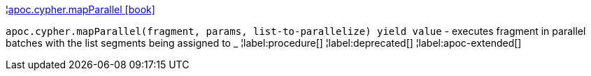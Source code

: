 ¦xref::overview/apoc.cypher/apoc.cypher.mapParallel.adoc[apoc.cypher.mapParallel icon:book[]] +

`apoc.cypher.mapParallel(fragment, params, list-to-parallelize) yield value` - executes fragment in parallel batches with the list segments being assigned to _
¦label:procedure[]
¦label:deprecated[]
¦label:apoc-extended[]
